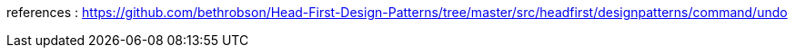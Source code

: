 
references : 
https://github.com/bethrobson/Head-First-Design-Patterns/tree/master/src/headfirst/designpatterns/command/undo